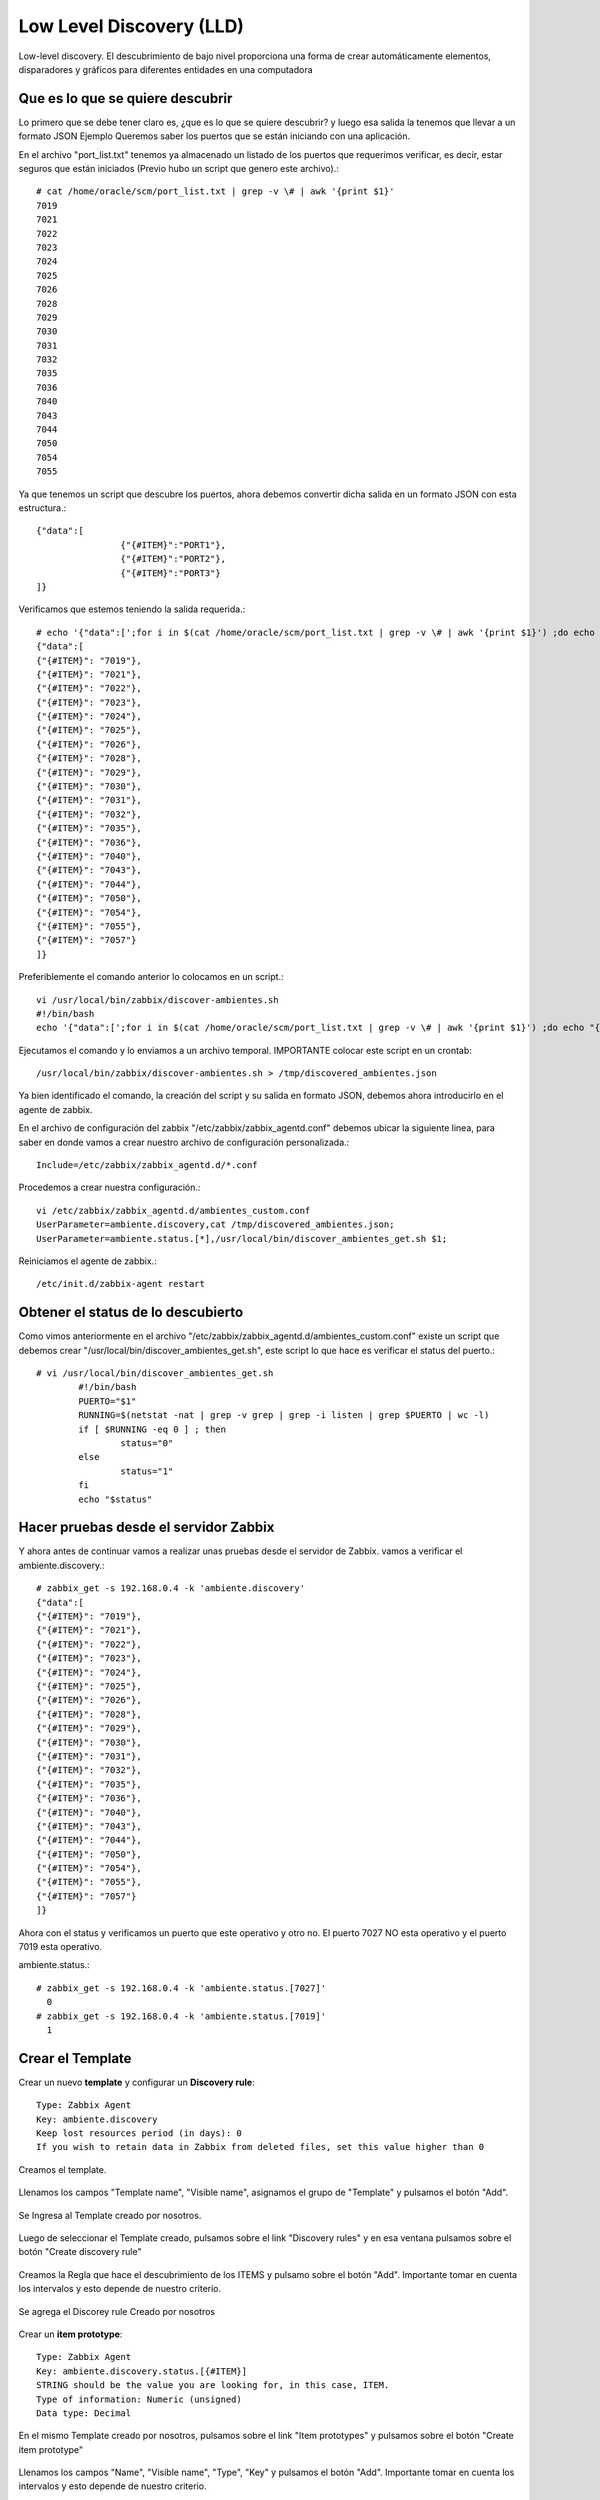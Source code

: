 Low Level Discovery (LLD)
==========================


Low-level discovery. El descubrimiento de bajo nivel proporciona una forma de crear automáticamente elementos, disparadores y gráficos para diferentes entidades en una computadora

Que es lo que se quiere descubrir
++++++++++++++++++++++++++++++++++

Lo primero que se debe tener claro es, ¿que es lo que se quiere descubrir? y luego esa salida la tenemos que llevar a un formato JSON
Ejemplo Queremos saber los puertos que se están iniciando con una aplicación.

En el archivo "port_list.txt" tenemos ya almacenado un listado de los puertos que requerimos verificar, es decir, estar seguros que están iniciados (Previo hubo un script que genero este archivo).::

	# cat /home/oracle/scm/port_list.txt | grep -v \# | awk '{print $1}'
	7019
	7021
	7022
	7023
	7024
	7025
	7026
	7028
	7029
	7030
	7031
	7032
	7035
	7036
	7040
	7043
	7044
	7050
	7054
	7055

Ya que tenemos un script que descubre los puertos, ahora debemos convertir dicha salida en un formato JSON con esta estructura.::

	{"data":[
		        {"{#ITEM}":"PORT1"},
		        {"{#ITEM}":"PORT2"},
		        {"{#ITEM}":"PORT3"}
	]}

Verificamos que estemos teniendo la salida requerida.::

	# echo '{"data":[';for i in $(cat /home/oracle/scm/port_list.txt | grep -v \# | awk '{print $1}') ;do echo "{\"{#ITEM}\": \"$i\"},";done | sed  '$ s/.$//' ; echo ']}'
	{"data":[
	{"{#ITEM}": "7019"},
	{"{#ITEM}": "7021"},
	{"{#ITEM}": "7022"},
	{"{#ITEM}": "7023"},
	{"{#ITEM}": "7024"},
	{"{#ITEM}": "7025"},
	{"{#ITEM}": "7026"},
	{"{#ITEM}": "7028"},
	{"{#ITEM}": "7029"},
	{"{#ITEM}": "7030"},
	{"{#ITEM}": "7031"},
	{"{#ITEM}": "7032"},
	{"{#ITEM}": "7035"},
	{"{#ITEM}": "7036"},
	{"{#ITEM}": "7040"},
	{"{#ITEM}": "7043"},
	{"{#ITEM}": "7044"},
	{"{#ITEM}": "7050"},
	{"{#ITEM}": "7054"},
	{"{#ITEM}": "7055"},
	{"{#ITEM}": "7057"}
	]}

Preferiblemente el comando anterior lo colocamos en un script.::

	vi /usr/local/bin/zabbix/discover-ambientes.sh
	#!/bin/bash
	echo '{"data":[';for i in $(cat /home/oracle/scm/port_list.txt | grep -v \# | awk '{print $1}') ;do echo "{\"{#ITEM}\": \"$i\"},";done | sed  '$ s/.$//' ; echo ']}'

Ejecutamos el comando y lo enviamos a un archivo temporal. IMPORTANTE colocar este script en un crontab::

	/usr/local/bin/zabbix/discover-ambientes.sh > /tmp/discovered_ambientes.json

Ya bien identificado el comando, la creación del script y su salida en formato JSON, debemos ahora introducirlo en el agente de zabbix.

En el archivo de configuración del zabbix "/etc/zabbix/zabbix_agentd.conf" debemos ubicar la siguiente linea, para saber en donde vamos a crear nuestro archivo de configuración personalizada.::

	Include=/etc/zabbix/zabbix_agentd.d/*.conf

Procedemos a crear nuestra configuración.::

	vi /etc/zabbix/zabbix_agentd.d/ambientes_custom.conf
	UserParameter=ambiente.discovery,cat /tmp/discovered_ambientes.json;
	UserParameter=ambiente.status.[*],/usr/local/bin/discover_ambientes_get.sh $1;

Reiniciamos el agente de zabbix.::

	/etc/init.d/zabbix-agent restart

Obtener el status de lo descubierto
++++++++++++++++++++++++++++++++++++++

Como vimos anteriormente en el archivo "/etc/zabbix/zabbix_agentd.d/ambientes_custom.conf" existe un script que debemos crear "/usr/local/bin/discover_ambientes_get.sh", este script lo que hace es verificar el status del puerto.::

	# vi /usr/local/bin/discover_ambientes_get.sh
		#!/bin/bash
		PUERTO="$1"
		RUNNING=$(netstat -nat | grep -v grep | grep -i listen | grep $PUERTO | wc -l)
		if [ $RUNNING -eq 0 ] ; then
			status="0"
		else
			status="1"
		fi
		echo "$status"

Hacer pruebas desde el servidor Zabbix
++++++++++++++++++++++++++++++++++++++++

Y ahora antes de continuar vamos a realizar unas pruebas desde el servidor de Zabbix. vamos a verificar el 
ambiente.discovery.::

	# zabbix_get -s 192.168.0.4 -k 'ambiente.discovery'
	{"data":[
	{"{#ITEM}": "7019"},
	{"{#ITEM}": "7021"},
	{"{#ITEM}": "7022"},
	{"{#ITEM}": "7023"},
	{"{#ITEM}": "7024"},
	{"{#ITEM}": "7025"},
	{"{#ITEM}": "7026"},
	{"{#ITEM}": "7028"},
	{"{#ITEM}": "7029"},
	{"{#ITEM}": "7030"},
	{"{#ITEM}": "7031"},
	{"{#ITEM}": "7032"},
	{"{#ITEM}": "7035"},
	{"{#ITEM}": "7036"},
	{"{#ITEM}": "7040"},
	{"{#ITEM}": "7043"},
	{"{#ITEM}": "7044"},
	{"{#ITEM}": "7050"},
	{"{#ITEM}": "7054"},
	{"{#ITEM}": "7055"},
	{"{#ITEM}": "7057"}
	]}

Ahora con el status y verificamos un puerto que este operativo y otro no. El puerto 7027 NO esta operativo y el puerto 7019 esta operativo.

ambiente.status.::

	# zabbix_get -s 192.168.0.4 -k 'ambiente.status.[7027]'
	  0
	# zabbix_get -s 192.168.0.4 -k 'ambiente.status.[7019]'
	  1


Crear el Template
++++++++++++++++++


Crear un nuevo **template** y configurar un  **Discovery rule**::

	Type: Zabbix Agent
	Key: ambiente.discovery
	Keep lost resources period (in days): 0
	If you wish to retain data in Zabbix from deleted files, set this value higher than 0

Creamos el template.


.. figure:: ../images/llc/01.png


Llenamos los campos "Template name", "Visible name", asignamos el grupo de "Template" y pulsamos el botón "Add". 


.. figure:: ../images/llc/02.png


Se Ingresa al Template creado por nosotros.


.. figure:: ../images/llc/03.png


Luego de seleccionar el Template creado, pulsamos sobre el link "Discovery rules" y en esa ventana pulsamos sobre el botón "Create discovery rule"


.. figure:: ../images/llc/04.png


Creamos la Regla que hace el descubrimiento de los ITEMS y pulsamo sobre el botón "Add". Importante tomar en cuenta los intervalos y esto depende de nuestro criterio.


.. figure:: ../images/llc/05.png


Se agrega el Discorey rule Creado por nosotros


.. figure:: ../images/llc/06.png


Crear un **item prototype**::

	Type: Zabbix Agent
	Key: ambiente.discovery.status.[{#ITEM}]
	STRING should be the value you are looking for, in this case, ITEM.
	Type of information: Numeric (unsigned)
	Data type: Decimal

En el mismo Template creado por nosotros, pulsamos sobre el link "Item prototypes" y pulsamos sobre el botón "Create item prototype"


.. figure:: ../images/llc/07.png


Llenamos los campos "Name", "Visible name", "Type", "Key" y pulsamos el botón "Add". Importante tomar en cuenta los intervalos y esto depende de nuestro criterio.


.. figure:: ../images/llc/08.png


Se agrega el "Item prototype" Creado por nosotros


.. figure:: ../images/llc/09.png


Retornamos en donde estan los Templates y podemos observar ahora como nuestro Template tiene un Discovery Rule



.. figure:: ../images/llc/10.png



Asociar el template al host
+++++++++++++++++++++++++++

Ahora asociamos el template al HOST y debemos esperar a que se realice el Discover y comience a verificar el status.

Nos vamos a cada uno de los HOST que necesitamos tenga el Template creado por nosotros.



.. figure:: ../images/llc/11.png


En "Configuration" "HOSTS" observamos como el servidor que tiene 3 Discovery rules y solo tiene 75 Items


.. figure:: ../images/llc/12.png


Luego de esperar un rato podemos observar como el mismo servidor que tenia 3 Discovery rules ahora tiene 95 Items


.. figure:: ../images/llc/13.png


Y podemos ahora ver en los Items del servidor como fueron agregados los Item discovered.


.. figure:: ../images/llc/14.png



